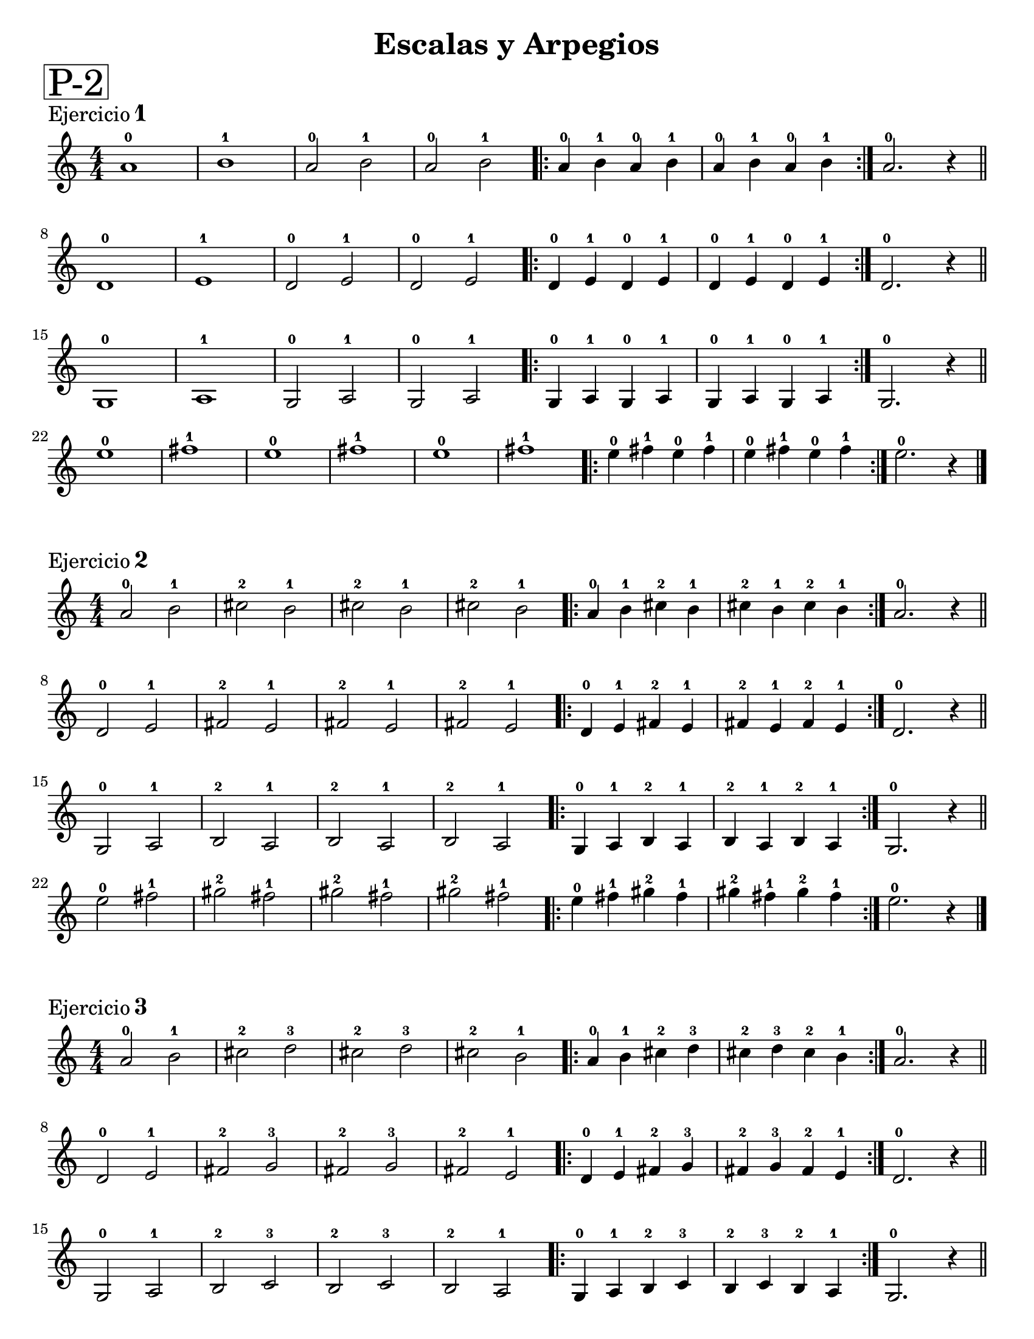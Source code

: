 \version "2.22.2"

ejercicioUno = 
\relative c'{
 \numericTimeSignature
  \time 4/4
  a'1-0 b-1 a2-0 b-1 a-0 b-1 \repeat volta 2 {a4-0 b-1 a-0 b-1 a-0 b-1 a-0 b-1} a2.-0 r4 \bar "||" \break
  d,1-0 e-1 d2-0 e-1 d-0 e-1 \repeat volta 2 {d4-0 e-1 d-0 e-1 d-0 e-1 d-0 e-1} d2.-0 r4 \bar "||" \break
  g,1-0 a-1 g2-0 a-1 g-0 a-1 \repeat volta 2 {g4-0 a-1 g-0 a-1 g-0 a-1 g-0 a-1} g2.-0 r4 \bar "||" \break
  e''1-0 fis-1 e-0 fis-1 e-0 fis-1 \repeat volta 2 {e4-0 fis-1 e-0 fis-1 e-0 fis-1 e-0 fis-1} e2.-0 r4 \bar "|." \break
}


ejercicioDos = 
\relative c' {
  \numericTimeSignature
  \time 4/4
  a'2-0  b-1 cis-2 b-1 cis-2 b-1 cis-2 b-1 \repeat volta 2 {a4-0 b-1 cis-2 b-1 cis-2 b-1 cis-2 b-1} a2.-0 r4 \bar "||" \break
  d,2-0  e-1 fis-2 e-1 fis-2 e-1 fis-2 e-1 \repeat volta 2 {d4-0 e-1 fis-2 e-1 fis-2 e-1 fis-2 e-1 } d2.-0 r4 \bar "||" \break
  g,2-0  a-1 b-2 a-1 b-2 a-1 b-2 a-1 \repeat volta 2 {g4-0 a-1 b-2 a-1 b-2 a-1 b-2 a-1} g2.-0 r4 \bar "||" \break
  e''2-0 fis-1 gis-2 fis-1 gis-2 fis-1 gis-2 fis-1 \repeat volta 2 {e4-0 fis-1 gis-2 fis-1 gis-2 fis-1 gis-2 fis-1} e2.-0 r4 \bar "|." \break
  
}

ejercicioTres = 
\relative c' {
  \numericTimeSignature
  \time 4/4
  a'2-0 b-1 cis-2 d-3 cis-2 d-3 cis-2 b-1 \repeat volta 2 {a4-0 b-1 cis-2 d-3 cis-2 d-3 cis-2 b-1} a2.-0 r4 \bar "||" \break
  d,2-0 e-1 fis-2 g-3 fis-2 g-3 fis-2 e-1 \repeat volta 2 {d4-0 e-1 fis-2 g-3 fis-2 g-3 fis-2 e-1 } d2.-0 r4 \bar "||" \break
  g,2-0 a-1 b-2 c-3 b-2 c-3 b-2 a-1 \repeat volta 2 {g4-0 a-1 b-2 c-3 b-2 c-3 b-2 a-1} g2.-0 r4 \bar "||" \break
  e''2-0 fis-1 gis-2 a-3 gis-2 a-3 gis-2 fis-1 \repeat volta 2 {e4-0 fis-1 gis-2 a-3 gis-2 a-3 gis-2 fis-1} e2.-0 r4 \bar "|.a" \break
  
}

ejercicioCuatro = 
\relative c' {
  \key a \major
  \numericTimeSignature
  \time 4/4
  a'2-0 b-1 cis-2 d-3 e-0 fis-1 gis-2 a-3 gis-2 fis-1 e-0 d-3 cis-2 b-1 a2.-0 r4 \bar "||" 
  a2-0 cis-2 e-0 a-3 e-0 cis-2 a1-0 \bar "|."
}

\paper {
   #(set-paper-size "letter")
   indent = 0\mm
   %annotate-spacing = ##t
}

\book{ % primer libro
  \bookpart{ % primera parte
    \header{ 
      title = "Escalas y Arpegios"
      %subtitle = " "
      %meter = "ESCALAS y ARPEGIOS"
      %composer = "Autor"
    }
    \markup \fontsize #6 \box "P-2"
    \markup {
      \column {
        \line {\fontsize # 1 \roman Ejercicio \number 1 }
      }
    }
    
    % cabeceras de este libro y parte
    \score{ 
      \ejercicioUno
     % primera partitura
       \header { 
          %tempo = "estrellita" 
       
       } % cabeceras de esta partitura
    }
    \markup {
      \column {
        \line {\fontsize # 1 \roman Ejercicio \number 2 }
      }
    }
    %\mark \markup \smaller "RehearsalMark"
    \score{ 
      
      \ejercicioDos
      \header {
        
      }
    } % segunda partitura
    
    \markup {
      \column {
        \line {\fontsize # 1 \roman Ejercicio \number 3 }
      }
    }
    \score{ 
      
      \ejercicioTres
      \header {
        
      }
    
    }
    \markup {
      \column {
        \line {\fontsize # 1 \roman Ejercicio \number 4 }
      }
    }
    \score{ 
      
      \ejercicioCuatro
      \header {
        
      }
    }
  } % fin de la parte y salto de página
  %\bookpart{ ... } % segunda parte
}
